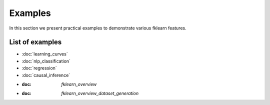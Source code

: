 Examples
========

In this section we present practical examples to demonstrate various
fklearn features.

List of examples
----------------

- :doc:`learning_curves`
- :doc:`nlp_classification`
- :doc:`regression`
- :doc:`causal_inference`
- :doc: `fklearn_overview`
- :doc: `fklearn_overview_dataset_generation`
